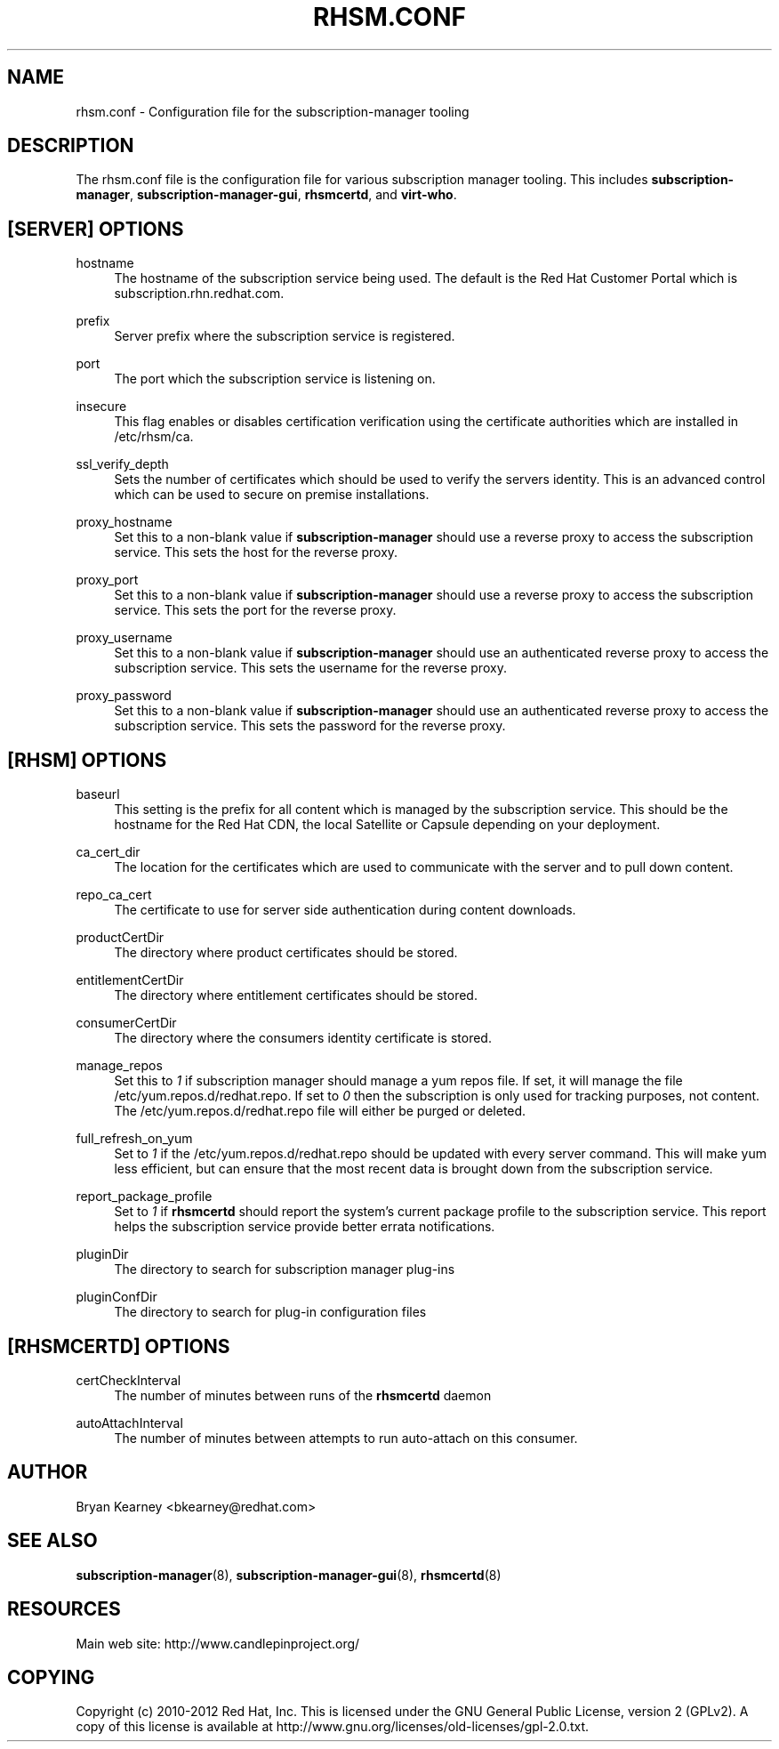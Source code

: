 '\" t
.\"     Title: rhsm.conf
.\"    Author: [see the "AUTHOR" section]
.\" Generator: DocBook XSL Stylesheets v1.78.1 <http://docbook.sf.net/>
.\"      Date: 11/07/2014
.\"    Manual: \ \&
.\"    Source: rhsm.conf
.\"  Language: English
.\"
.TH "RHSM\&.CONF" "5" - "rhsm\&.conf" "\ \&"
.\" -----------------------------------------------------------------
.\" * Define some portability stuff
.\" -----------------------------------------------------------------
.\" ~~~~~~~~~~~~~~~~~~~~~~~~~~~~~~~~~~~~~~~~~~~~~~~~~~~~~~~~~~~~~~~~~
.\" http://bugs.debian.org/507673
.\" http://lists.gnu.org/archive/html/groff/2009-02/msg00013.html
.\" ~~~~~~~~~~~~~~~~~~~~~~~~~~~~~~~~~~~~~~~~~~~~~~~~~~~~~~~~~~~~~~~~~
.ie \n(.g .ds Aq \(aq
.el       .ds Aq '
.\" -----------------------------------------------------------------
.\" * set default formatting
.\" -----------------------------------------------------------------
.\" disable hyphenation
.nh
.\" disable justification (adjust text to left margin only)
.ad l
.\" -----------------------------------------------------------------
.\" * MAIN CONTENT STARTS HERE *
.\" -----------------------------------------------------------------
.SH "NAME"
rhsm.conf \- Configuration file for the subscription\-manager tooling
.SH "DESCRIPTION"
.sp
The rhsm\&.conf file is the configuration file for various subscription manager tooling\&. This includes \fBsubscription\-manager\fR, \fBsubscription\-manager\-gui\fR, \fBrhsmcertd\fR, and \fBvirt\-who\fR\&.
.SH "[SERVER] OPTIONS"
.PP
hostname
.RS 4
The hostname of the subscription service being used\&. The default is the Red Hat Customer Portal which is subscription\&.rhn\&.redhat\&.com\&.
.RE
.PP
prefix
.RS 4
Server prefix where the subscription service is registered\&.
.RE
.PP
port
.RS 4
The port which the subscription service is listening on\&.
.RE
.PP
insecure
.RS 4
This flag enables or disables certification verification using the certificate authorities which are installed in /etc/rhsm/ca\&.
.RE
.PP
ssl_verify_depth
.RS 4
Sets the number of certificates which should be used to verify the servers identity\&. This is an advanced control which can be used to secure on premise installations\&.
.RE
.PP
proxy_hostname
.RS 4
Set this to a non\-blank value if
\fBsubscription\-manager\fR
should use a reverse proxy to access the subscription service\&. This sets the host for the reverse proxy\&.
.RE
.PP
proxy_port
.RS 4
Set this to a non\-blank value if
\fBsubscription\-manager\fR
should use a reverse proxy to access the subscription service\&. This sets the port for the reverse proxy\&.
.RE
.PP
proxy_username
.RS 4
Set this to a non\-blank value if
\fBsubscription\-manager\fR
should use an authenticated reverse proxy to access the subscription service\&. This sets the username for the reverse proxy\&.
.RE
.PP
proxy_password
.RS 4
Set this to a non\-blank value if
\fBsubscription\-manager\fR
should use an authenticated reverse proxy to access the subscription service\&. This sets the password for the reverse proxy\&.
.RE
.SH "[RHSM] OPTIONS"
.PP
baseurl
.RS 4
This setting is the prefix for all content which is managed by the subscription service\&. This should be the hostname for the Red Hat CDN, the local Satellite or Capsule depending on your deployment\&.
.RE
.PP
ca_cert_dir
.RS 4
The location for the certificates which are used to communicate with the server and to pull down content\&.
.RE
.PP
repo_ca_cert
.RS 4
The certificate to use for server side authentication during content downloads\&.
.RE
.PP
productCertDir
.RS 4
The directory where product certificates should be stored\&.
.RE
.PP
entitlementCertDir
.RS 4
The directory where entitlement certificates should be stored\&.
.RE
.PP
consumerCertDir
.RS 4
The directory where the consumers identity certificate is stored\&.
.RE
.PP
manage_repos
.RS 4
Set this to
\fI1\fR
if subscription manager should manage a yum repos file\&. If set, it will manage the file /etc/yum\&.repos\&.d/redhat\&.repo\&. If set to
\fI0\fR
then the subscription is only used for tracking purposes, not content\&. The /etc/yum\&.repos\&.d/redhat\&.repo file will either be purged or deleted\&.
.RE
.PP
full_refresh_on_yum
.RS 4
Set to
\fI1\fR
if the /etc/yum\&.repos\&.d/redhat\&.repo should be updated with every server command\&. This will make yum less efficient, but can ensure that the most recent data is brought down from the subscription service\&.
.RE
.PP
report_package_profile
.RS 4
Set to
\fI1\fR
if
\fBrhsmcertd\fR
should report the system\(cqs current package profile to the subscription service\&. This report helps the subscription service provide better errata notifications\&.
.RE
.PP
pluginDir
.RS 4
The directory to search for subscription manager plug-ins
.RE
.PP
pluginConfDir
.RS 4
The directory to search for plug-in configuration files
.RE
.SH "[RHSMCERTD] OPTIONS"
.PP
certCheckInterval
.RS 4
The number of minutes between runs of the
\fBrhsmcertd\fR
daemon
.RE
.PP
autoAttachInterval
.RS 4
The number of minutes between attempts to run auto\-attach on this consumer\&.
.RE
.SH "AUTHOR"
.sp
Bryan Kearney <bkearney@redhat\&.com>
.SH "SEE ALSO"
.sp
\fBsubscription\-manager\fR(8), \fBsubscription\-manager\-gui\fR(8), \fBrhsmcertd\fR(8)
.SH "RESOURCES"
.sp
Main web site: http://www\&.candlepinproject\&.org/
.SH "COPYING"
.sp
Copyright (c) 2010\-2012 Red Hat, Inc\&. This is licensed under the GNU General Public License, version 2 (GPLv2)\&. A copy of this license is available at http://www\&.gnu\&.org/licenses/old\-licenses/gpl\-2\&.0\&.txt\&.

